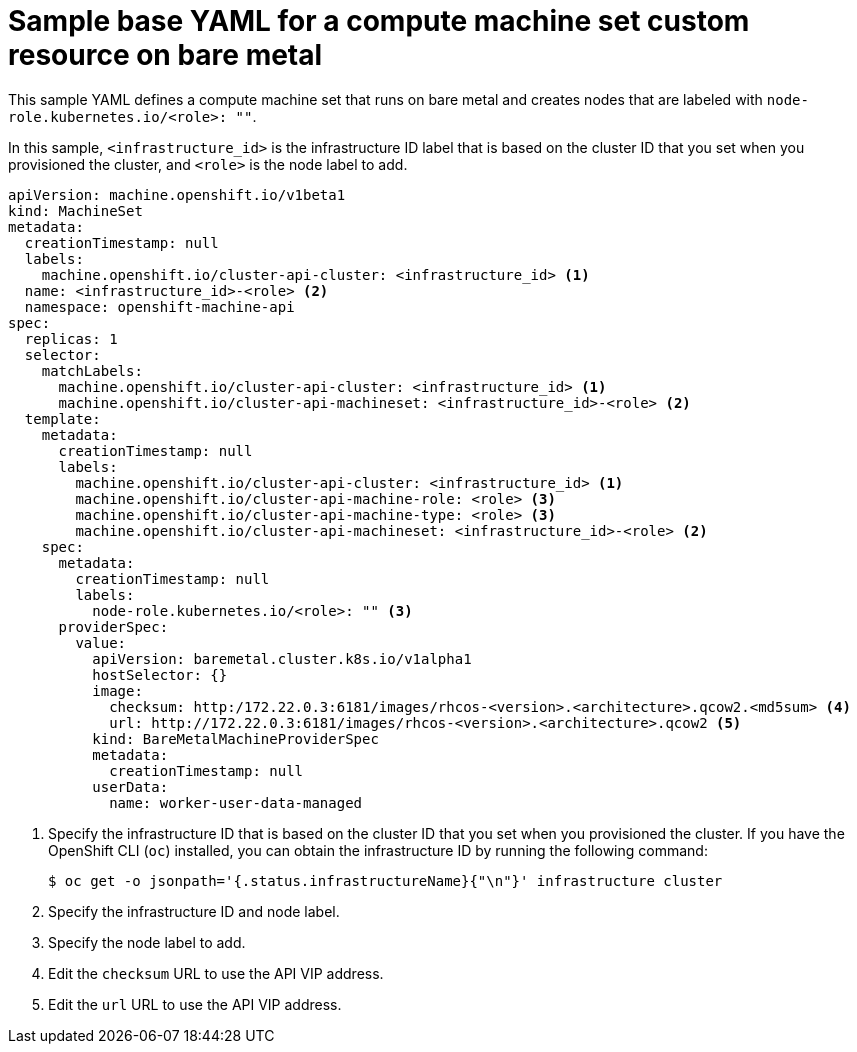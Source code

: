 // Module included in the following assemblies:
//
// * machine_management/creating_machinesets/creating-infrastructure-machinesets.adoc
// * machine_management/creating_machinesets/creating-machineset-bare-metal.adoc

ifeval::["{context}" == "creating-infrastructure-machinesets"]
:infra:
endif::[]

:_mod-docs-content-type: REFERENCE
[id="machine-set-yaml-bare-metal_{context}"]
= Sample base YAML for a compute machine set custom resource on bare metal

This sample YAML defines a compute machine set that runs on bare metal and creates nodes that are labeled with
ifndef::infra[`node-role.kubernetes.io/<role>: ""`.]
ifdef::infra[`node-role.kubernetes.io/infra: ""`.]

In this sample, `<infrastructure_id>` is the infrastructure ID label that is based on the cluster ID that you set when you provisioned the cluster, and
ifndef::infra[`<role>`]
ifdef::infra[`<infra>`]
is the node label to add.

//This needs to be reduced to the most simple base config

[source,yaml]
----
apiVersion: machine.openshift.io/v1beta1
kind: MachineSet
metadata:
  creationTimestamp: null
  labels:
    machine.openshift.io/cluster-api-cluster: <infrastructure_id> <1>
ifndef::infra[]
  name: <infrastructure_id>-<role> <2>
endif::infra[]
ifdef::infra[]
  name: <infrastructure_id>-infra <2>
endif::infra[]
  namespace: openshift-machine-api
spec:
  replicas: 1
  selector:
    matchLabels:
      machine.openshift.io/cluster-api-cluster: <infrastructure_id> <1>
ifndef::infra[]
      machine.openshift.io/cluster-api-machineset: <infrastructure_id>-<role> <2>
endif::infra[]
ifdef::infra[]
      machine.openshift.io/cluster-api-machineset: <infrastructure_id>-infra <2>
endif::infra[]
  template:
    metadata:
      creationTimestamp: null
      labels:
        machine.openshift.io/cluster-api-cluster: <infrastructure_id> <1>
ifndef::infra[]
        machine.openshift.io/cluster-api-machine-role: <role> <3>
        machine.openshift.io/cluster-api-machine-type: <role> <3>
        machine.openshift.io/cluster-api-machineset: <infrastructure_id>-<role> <2>
endif::infra[]
ifdef::infra[]
        machine.openshift.io/cluster-api-machine-role: <infra> <3>
        machine.openshift.io/cluster-api-machine-type: <infra> <3>
        machine.openshift.io/cluster-api-machineset: <infrastructure_id>-infra <2>
endif::infra[]
    spec:
      metadata:
        creationTimestamp: null
        labels:
ifndef::infra[]
          node-role.kubernetes.io/<role>: "" <3>
endif::infra[]
ifdef::infra[]
          node-role.kubernetes.io/infra: "" <3>
      taints: <4>
      - key: node-role.kubernetes.io/infra
        effect: NoSchedule
endif::infra[]
      providerSpec:
        value:
          apiVersion: baremetal.cluster.k8s.io/v1alpha1
          hostSelector: {}
          image:
            checksum: http:/172.22.0.3:6181/images/rhcos-<version>.<architecture>.qcow2.<md5sum> <4>
            url: http://172.22.0.3:6181/images/rhcos-<version>.<architecture>.qcow2 <5>
          kind: BareMetalMachineProviderSpec
          metadata:
            creationTimestamp: null
          userData:
            name: worker-user-data-managed
----
<1> Specify the infrastructure ID that is based on the cluster ID that you set when you provisioned the cluster. If you have the OpenShift CLI (`oc`) installed, you can obtain the infrastructure ID by running the following command:
+
[source,terminal]
----
$ oc get -o jsonpath='{.status.infrastructureName}{"\n"}' infrastructure cluster
----
ifndef::infra[]
<2> Specify the infrastructure ID and node label.
<3> Specify the node label to add.
<4> Edit the `checksum` URL to use the API VIP address.
<5> Edit the `url` URL to use the API VIP address.
endif::infra[]

ifeval::["{context}" == "creating-infrastructure-machinesets"]
:!infra:
endif::[]
ifeval::["{context}" == "cluster-tasks"]
:!infra:
endif::[]
